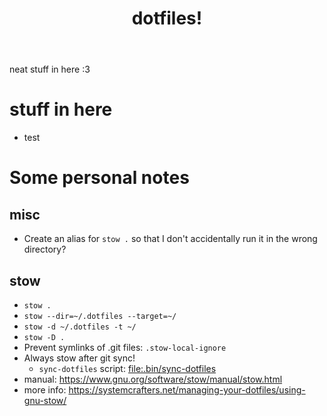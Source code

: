 #+title: dotfiles!

neat stuff in here :3

* stuff in here
+ test

* Some personal notes
** misc
- Create an alias for ~stow .~ so that I don't accidentally run it in the wrong directory?
** stow
- ~stow .~
- ~stow --dir=~/.dotfiles --target=~/~
- ~stow -d ~/.dotfiles -t ~/~
- ~stow -D .~
- Prevent symlinks of .git files: ~.stow-local-ignore~
- Always stow after git sync!
  - ~sync-dotfiles~ script: [[file:.bin/sync-dotfiles]]
- manual: https://www.gnu.org/software/stow/manual/stow.html
- more info: https://systemcrafters.net/managing-your-dotfiles/using-gnu-stow/
